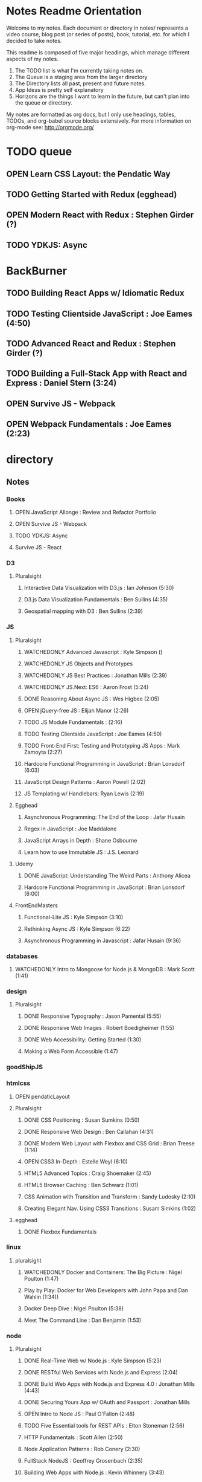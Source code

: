 #+TODO: VIEWONLY TODO NEXT OPEN | CLOSED WATCHEDONLY DONE

* Notes Readme Orientation

Welcome to my notes. Each document or directory in notes/  represents a video course,
blog post (or series of posts), book, tutorial, etc. for which I decided to take notes.

This readme is composed of five major headings, which manage different aspects of my
notes.

1. The TODO list is what I'm currently taking notes on.
2. The Queue is a staging area from the larger directory
3. The Directory lists all past, present and future notes.
4. App Ideas is pretty self explanatory
5. Horizons are the things I want to learn in the future,
   but can't plan into the queue or directory.

My notes are formatted as org docs, but I only use headings, tables, TODOs, and org-babel
source blocks extensively. For more information on org-mode see: http://orgmode.org/


* TODO queue
** OPEN Learn CSS Layout: the Pendatic Way
** TODO Getting Started with Redux (egghead)
** OPEN Modern React with Redux : Stephen Girder (?)
** TODO YDKJS: Async


* BackBurner
** TODO Building React Apps w/ Idiomatic Redux
** TODO Testing Clientside JavaScript : Joe Eames (4:50)
** TODO Advanced React and Redux : Stephen Girder (?)
** TODO Building a Full-Stack App with React and Express : Daniel Stern (3:24)
** OPEN Survive JS - Webpack
** OPEN Webpack Fundamentals : Joe Eames (2:23)


* directory
** Notes
*** Books
**** OPEN JavaScript Allonge : Review and Refactor Portfolio
**** OPEN Survive JS - Webpack
**** TODO YDKJS: Async
**** Survive JS - React
*** D3
**** Pluralsight
***** Interactive Data Visualization with D3.js : Ian Johnson (5:30)
***** D3.js Data Visualization Fundamentals : Ben Sullins (4:35)
***** Geospatial mapping with D3 : Ben Sullins (2:39)
*** JS
**** Pluralsight
***** WATCHEDONLY Advanced Javascript : Kyle Simpson ()
***** WATCHEDONLY JS Objects and Prototypes
***** WATCHEDONLY JS Best Practices : Jonathan Mills (2:39)
***** WATCHEDONLY JS.Next: ES6 : Aaron Frost (5:24)
***** DONE Reasoning About Async JS : Wes Higbee (2:05)
***** OPEN jQuery-free JS : Elijah Manor (2:26)
***** TODO JS Module Fundamentals : (2:16)
***** TODO Testing Clientside JavaScript : Joe Eames (4:50)
***** TODO Front-End First: Testing and Prototyping JS Apps : Mark Zamoyta (2:27)
***** Hardcore Functional Programming in JavaScript : Brian Lonsdorf (6:03)
***** JavaScript Design Patterns : Aaron Powell (2:02)
***** JS Templating w/ Handlebars: Ryan Lewis (2:19)
**** Egghead
***** Asynchronous Programming: The End of the Loop : Jafar Husain
***** Regex in JavaScript : Joe Maddalone
***** JavaScript Arrays in Depth : Shane Osbourne
***** Learn how to use Immutable JS : J.S. Leonard
**** Udemy
***** DONE JavaScript: Understanding The Weird Parts : Anthony Alicea
***** Hardcore Functional Programming in JavaScript : Brian Lonsdorf (6:00)
**** FrontEndMasters
***** Functional-Lite JS : Kyle Simpson (3:10)
***** Rethinking Async JS : Kyle Simpson (6:22)
***** Asynchronous Programming in Javascript : Jafar Husain (9:36)
*** databases
**** WATCHEDONLY Intro to Mongoose for Node.js & MongoDB : Mark Scott (1:41)
*** design
**** Pluralsight
***** DONE Responsive Typography : Jason Pamental (5:55)
***** DONE Responsive Web Images : Robert Boedigheimer (1:55)
***** DONE Web Accessibility: Getting Started (1:30)
***** Making a Web Form Accessible (1:47)
*** goodShipJS
*** htmlcss
**** OPEN pendaticLayout
**** Pluralsight
***** DONE CSS Positioning : Susan Sumkins (0:50)
***** DONE Responsive Web Design : Ben Callahan (4:31)
***** DONE Modern Web Layout with Flexbox and CSS Grid : Brian Treese (1:14)
***** OPEN CSS3 In-Depth : Estelle Weyl (6:10)
***** HTML5 Advanced Topics : Craig Shoemaker (2:45)
***** HTML5 Browser Caching : Ben Schwarz (1:01)
***** CSS Animation with Transition and Transform : Sandy Ludosky (2:10)
***** Creating Elegant Nav. Using CSS3 Transitions : Susam Simkins (1:02)
**** egghead
***** DONE Flexbox Fundamentals
*** linux
**** pluralsight
***** WATCHEDONLY Docker and Containers: The Big Picture : Nigel Poulton (1:47)
***** Play by Play: Docker for Web Developers with John Papa and Dan Wahlin (1:34))
***** Docker Deep Dive : Nigel Poulton (5:38)
***** Meet The Command Line : Dan Benjamin (1:53)
*** node
**** Pluralsight
***** DONE Real-Time Web w/ Node.js : Kyle Simpson (5:23)
***** DONE RESTful Web Services with Node.js and Express (2:04)
***** DONE Build Web Apps with Node.js and Express 4.0 : Jonathan Mills (4:43)
***** DONE Securing Yours App w/ OAuth and Passport : Jonathan Mills
***** OPEN Intro to Node JS : Paul O'Fallon (2:48)
***** TODO Five Essential tools for REST APIs : Elton Stoneman (2:56)
***** HTTP Fundamentals : Scott Allen (2:50)
***** Node Application Patterns : Rob Conery (2:30)
***** FullStack NodeJS : Geoffrey Grosenbach (2:35)
***** Building Web Apps with Node.js : Kevin Whinnery (3:43)
**** FrontEndMasters
***** API Design with Node.js using Express : Scott Moss (10:18)
**** Udemy
***** OPEN Learn & Understand Node.js : Anthony Alicea (12:00+)
*** perf
**** Pluralsight
***** Web Performance : Robert Boedigheimer (2:51)
***** Using Google PageSpeed for Perf. : David Berry (3:19)
*** react
**** DONE React.js Program: Fundamentals : Tyler McGinnis
**** DONE Facebook Official React Tutorial
**** DONE React Router Tutorial
**** Pluralsight
***** WATCHEDONLY Styling React Components : Jake Trent (1:29)
***** TODO Building Applications with React and Flux : Cory House (5:08)
***** TODO Building Applications with React and Redux in ES6: Cory House (6:14)
***** TODO Building a Full-Stack App with React and Express : Daniel Stern (3:24)
***** React Native Apps with Exponent and Redux : Hendrick(3:21)
***** Building iOS Apps with React Native : Hendrik Swanepoel (1:59)
**** Egghead
***** CLOSED React Fundamentals : Joe Maddalon
***** CLOSED Getting Started with React Router (egghead)
***** TODO Getting Started with Redux (egghead)
***** TODO Building React Apps w/ Idiomatic Redux
***** React Testing Cookbook
***** Build Your First React.js App : Tyler McGinnise
***** React Native Fundamentals : Tyler McGinnis
**** Udemy
***** OPEN Modern React with Redux : Stephen Girder (?)
***** TODO Advanced React and Redux : Stephen Girder (?)
***** Build Apps with React Native : Stephen Grider (8:00+)
***** Build Web Apps with ReactJS and Flux : Stephen Grider (9:30+)
*** testing
**** Pluralsight
***** Testing Client-Side JS : Joe Eames (4:50)
***** Code Testability : Misko Hevery (0:51)
***** Unit Testing with Node.js : Joe Eames (1:26)
***** Node.js Testing Strategies : Rob Conery (2:39)
***** Mastering React Testing with Jest : Daniel Stern (1:57)
*** tools
**** emacsHelp
**** Pluralsight
***** DONE Intro to NPM as a Build Tool : Marcus Hammarberg (1:37)
***** DONE Git Fundamentals : James Kovacs (1:51)
***** DONE NPM Playbook : Joe Eames (0:58)
***** WATCHEDONLY Meet Emacs : Phil Hagelberg (0:58)
***** TODO Advanced Git : Ben Hoskings (1:00)
***** TODO Babel: Get Started : Craig McKeachie (2:03)
***** Using the Chrome Dev. Tools : John Sonmez (2:50)
***** Getting Started with Emmet : Kristian Freeman (0:55)
**** egghead
***** WATCHEDONLY How to Contribute to an Open Source Project on Github
***** TODO Using Webpack for Production JS Apps

